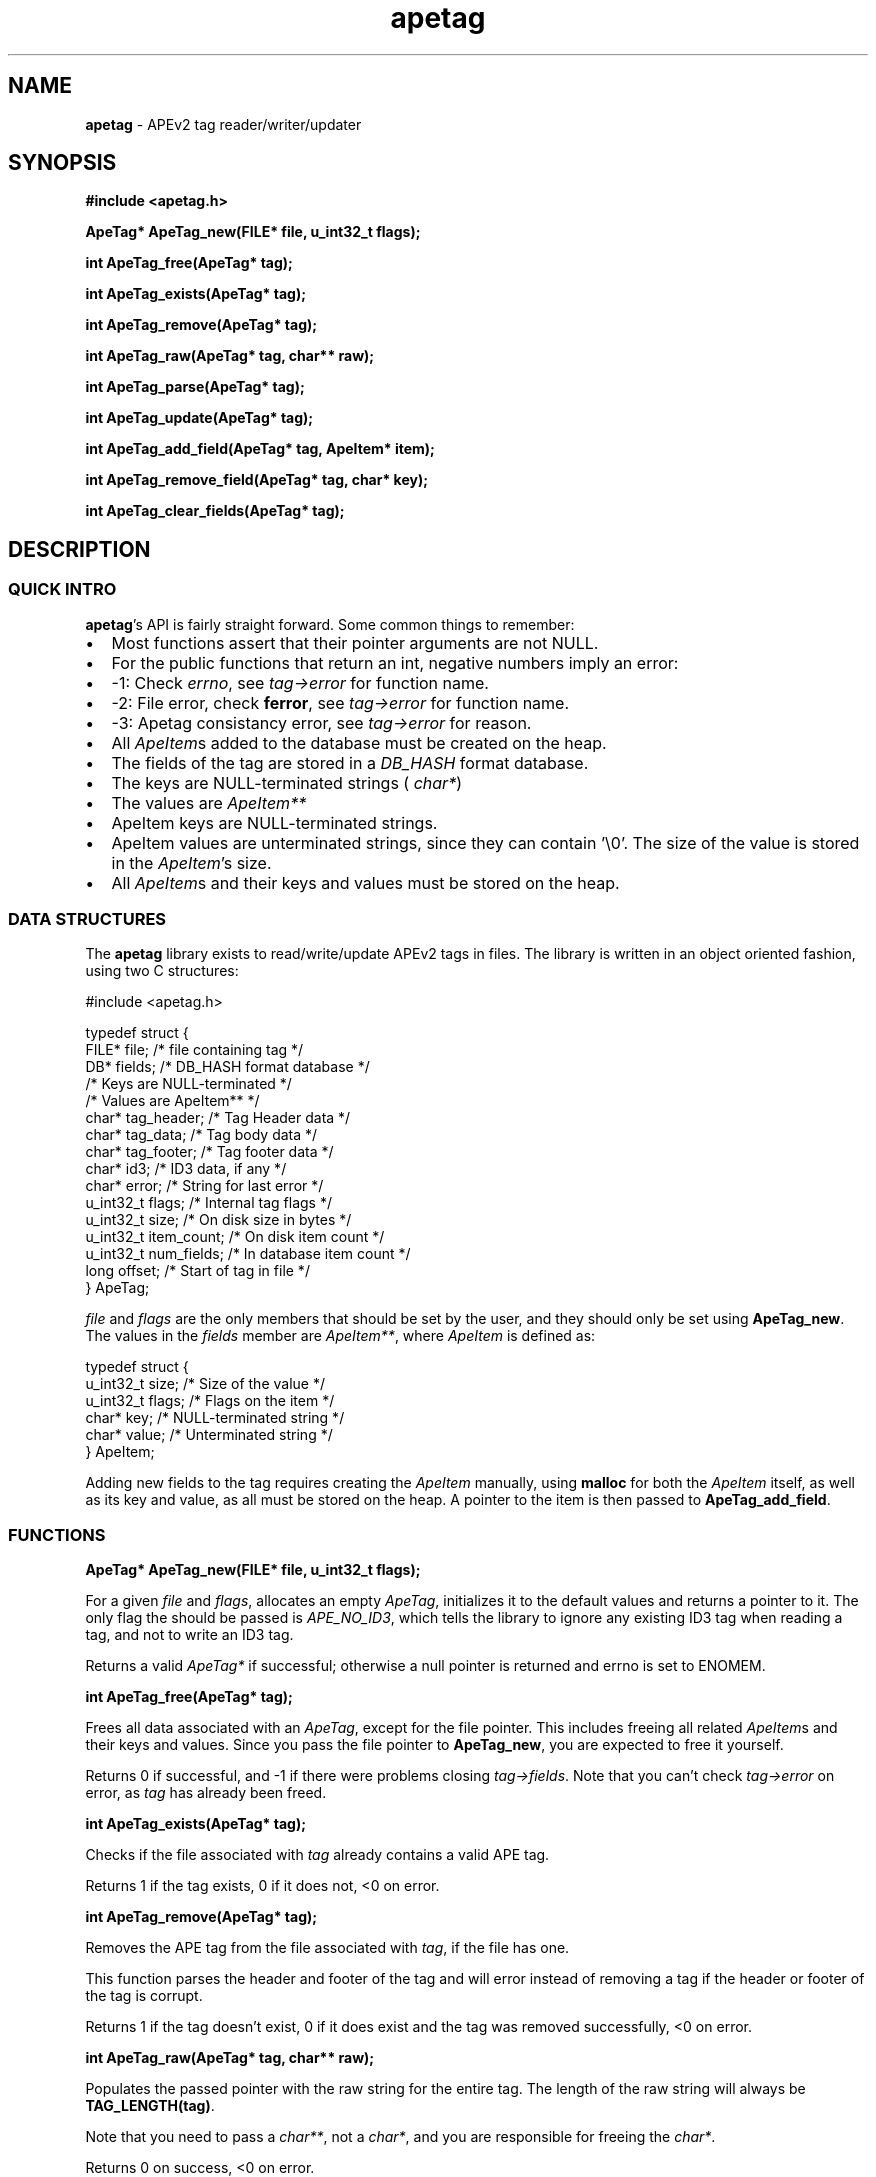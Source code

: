 .TH apetag 3 "2007-05-10"
.SH NAME
.B apetag
\- APEv2 tag reader/writer/updater
.SH SYNOPSIS
.B #include <apetag.h>
.P
.B ApeTag* ApeTag_new(FILE* file, u_int32_t flags);
.P
.B int ApeTag_free(ApeTag* tag);
.P
.B int ApeTag_exists(ApeTag* tag);
.P
.B int ApeTag_remove(ApeTag* tag);
.P
.B int ApeTag_raw(ApeTag* tag, char** raw);
.P
.B int ApeTag_parse(ApeTag* tag);
.P
.B int ApeTag_update(ApeTag* tag);
.P
.B int ApeTag_add_field(ApeTag* tag, ApeItem* item);
.P
.B int ApeTag_remove_field(ApeTag* tag, char* key);
.P
.B int ApeTag_clear_fields(ApeTag* tag);
.SH DESCRIPTION
.SS QUICK INTRO
.BR apetag 's
API is fairly straight forward.  Some common things to remember:
.IP \(bu 2
Most functions assert that their pointer arguments are not NULL.
.IP \(bu 2
For the public functions that return an int, negative numbers imply an error:
.IP \(bu 4
-1: Check 
.IR errno ,
see 
.I tag->error
for function name.
.IP \(bu 4
-2: File error, check 
.BR ferror ,
see 
.I tag->error
for function name.
.IP \(bu 4
-3: Apetag consistancy error, see
.I tag->error
for reason.
.IP \(bu 2
All
.IR ApeItem s
added to the database must be created on the heap.
.IP \(bu 2
The fields of the tag are stored in a 
.I DB_HASH
format database.
.IP \(bu 4
The keys are NULL-terminated strings (
.IR char* )
.IP \(bu 4
The values are
.I ApeItem** 
.IP \(bu 2
ApeItem keys are NULL-terminated strings.
.IP \(bu 2
ApeItem values are unterminated strings, since they can contain '\\0'.
The size of the value is stored in the
.IR ApeItem 's
size.  
.IP \(bu 2
All
.IR ApeItem s
and their keys and values must be stored on the heap.
.SS DATA STRUCTURES
The
.B apetag
library exists to read/write/update APEv2 tags in files. 
The library is written in an object oriented fashion, 
using two C structures:
.P
#include <apetag.h>
.P
typedef struct {
    FILE* file;           /* file containing tag */
    DB* fields;           /* DB_HASH format database */
                          /* Keys are NULL-terminated */
                          /* Values are ApeItem** */
    char* tag_header;     /* Tag Header data */
    char* tag_data;       /* Tag body data */
    char* tag_footer;     /* Tag footer data */
    char* id3;            /* ID3 data, if any */
    char* error;          /* String for last error */
    u_int32_t flags;      /* Internal tag flags */
    u_int32_t size;       /* On disk size in bytes */
    u_int32_t item_count; /* On disk item count */
    u_int32_t num_fields; /* In database item count */
    long offset;          /* Start of tag in file */
.br
} ApeTag;
.P
.I file
and
.I flags
are the only members that should be set by the user, and
they should only be set using
.BR "ApeTag_new" .
The values in the
.I fields
member are 
.IR ApeItem** ,
where 
.I ApeItem
is defined as:
.P
typedef struct {
    u_int32_t size;        /* Size of the value */
    u_int32_t flags;       /* Flags on the item */
    char* key;             /* NULL-terminated string */
    char* value;           /* Unterminated string */
.br
} ApeItem;
.P
Adding new fields to the tag requires creating the 
.I ApeItem
manually,
using 
.B malloc
for both the 
.I ApeItem
itself, as well as its key and value,
as all must be stored on the heap.  A pointer to the item is then passed
to 
.BR ApeTag_add_field .
.SS FUNCTIONS
.B ApeTag* ApeTag_new(FILE* file, u_int32_t flags);
.P
For a given
.I file
and
.IR flags ,
allocates an empty 
.IR ApeTag ,
initializes it to the
default values and returns a pointer to it.
The only flag the should be passed is
.IR APE_NO_ID3 ,
which tells the library to ignore any existing ID3 tag when reading
a tag, and not to write an ID3 tag.
.P
Returns a valid 
.I ApeTag*
if successful; otherwise a null pointer is returned 
and errno is set to ENOMEM.
.P
.B int ApeTag_free(ApeTag* tag);
.P
Frees all data associated with an 
.IR ApeTag ,
except for the file pointer.
This includes freeing all related 
.IR ApeItem s
and their keys and
values.
Since you pass the file pointer to 
.BR ApeTag_new ,
you are expected to free it
yourself.
.P
Returns 0 if successful, and -1 if there were problems closing 
.IR tag->fields .
Note that you can't check 
.I tag->error
on error, as 
.I tag
has already been freed.
.P
.B int ApeTag_exists(ApeTag* tag);
.P
Checks if the file associated with 
.I tag
already contains a valid APE tag.
.P
Returns 1 if the tag exists, 0 if it does not, <0 on error.  
.P
.B int ApeTag_remove(ApeTag* tag);
.P
Removes the APE tag from the file associated with 
.IR tag ,
if the file has one.
.P
This function parses the header and footer of the tag and will error instead
of removing a tag if the header or footer of the tag is corrupt.
.P
Returns 1 if the tag doesn't exist, 0 if it does exist and the tag was
removed successfully, <0 on error. 
.P
.B int ApeTag_raw(ApeTag* tag, char** raw);
.P
Populates the passed pointer with the raw string for the entire tag.  The
length of the raw string will always be
.BR TAG_LENGTH(tag) .
.P
Note that you need to pass a 
.IR char** ,
not a 
.IR char* ,
and you are responsible for
freeing the 
.IR char* .
.P
Returns 0 on success, <0 on error.
.P
.B int ApeTag_parse(ApeTag* tag);
.P
Parses the tag and populates 
.IR tag->fields .
Calls 
.B ApeTag_ape_field
to
add each field, and operates no differently than adding all the fields
manually.
.P
Returns 0 on success, <0 on error.
.P
.B int ApeTag_update(ApeTag* tag);
.P
Updates 
.I tag->file
with the new tag information.  Writes an ID3 tag as well as
an APE tag unless the 
.I APE_NO_ID3
flag is used or the file already has an APE
tag but doesn't have an ID3 tag.  
.P
Note that if you want to update an existing tag, you need to populate
.I tag->fields
with 
.B ApeTag_parse
before calling
.BR ApeTag_update .
Otherwise,
it'll overwrite the tag instead of updating it.
.P
Returns 0 on success, <0 on error.
.P
.B int ApeTag_add_field(ApeTag* tag, ApeItem* item);
.P
Adds a field to
.IR tag->fields .
The field cannot already exist in 
.IR tag->fields .
The
.I item
itself, as well as 
.I item->key
and 
.IR item->value ,
must be
created on the heap, as they are all freed when calling 
.BR ApeTag_free , 
.BR ApeTag_clear_fields ,
or
.BR ApeTag_remove_field .
.P
This function creates
.I tag->fields
if it doesn't already exist. It also
increments 
.IR tag->num_fields .
Adding fields directly to
.I tag->fields
without going through 
.B ApeTag_add_field
is not recommended nor supported.
.P
Returns 0 on success, <0 on error.
.P
.B int ApeTag_remove_field(ApeTag* tag, char* key);
.P
Removes the field with a matching key from
.IR tag->fields .
Also decrements
.IR tag->num_fields .
Removing fields directly from
.I tag->fields
without going through
.B ApeTag_remove_field
is not recommended nor supported.
.P
Returns 0 on success, 1 if the field did not exist tag->fields, <0 on
error.
.P
.B int ApeTag_clear_fields(ApeTag* tag);
.P
Frees all ApeItems referenced in
.IR tag->fields ,
and then closes tag->fields.
.P
Returns 0 on success, -1 on error.
.SH AUTHOR
.B apetag
is written by Jeremy Evans.  You can contact the author at
jeremyevans0@gmail.com, and suggestions or bug reports are welcome.
.SH SEE ALSO
apeinfo(1), malloc(3), ferror(3)
